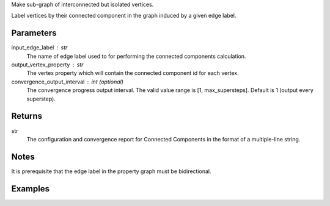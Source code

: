 Make sub-graph of interconnected but isolated vertices.

Label vertices by their connected component in the graph induced by a given
edge label.


Parameters
----------
input_edge_label : str
    The name of edge label used to for performing the connected components
    calculation.
output_vertex_property : str
    The vertex property which will contain the connected component id for
    each vertex.
convergence_output_interval : int (optional)
    The convergence progress output interval.
    The valid value range is [1, max_supersteps].
    Default is 1 (output every superstep).


Returns
-------
str
    The configuration and convergence report for Connected Components in the
    format of a multiple-line string.


Notes
-----
It is prerequisite that the edge label in the property graph must be
bidirectional.


Examples
--------
.. only:: html

    .. code::

        >>> g.connected_components(input_edge_label = "edge", output_vertex_property = "component_id")

.. only:: latex

    .. code::

        >>> g.connected_components(input_edge_label = "edge",
        ... output_vertex_property = "component_id")

